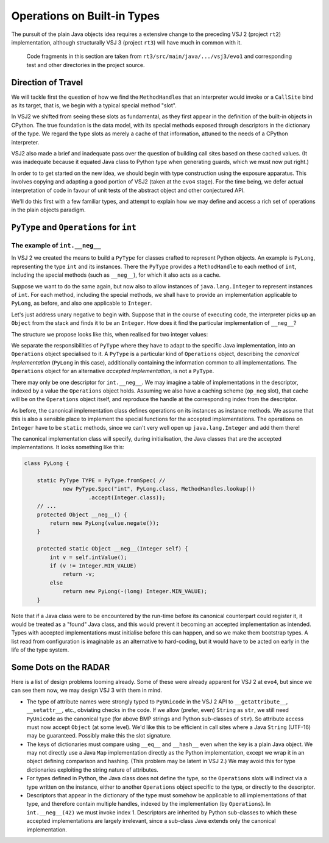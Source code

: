 ..  plain-java-object/operations-builtin.rst


Operations on Built-in Types
############################

The pursuit of the plain Java objects idea requires a extensive change
to the preceding VSJ 2 (project ``rt2``) implementation,
although structurally VSJ 3 (project ``rt3``) will have much in common with it.

    Code fragments in this section are taken from
    ``rt3/src/main/java/.../vsj3/evo1``
    and corresponding test and other directories
    in the project source.

Direction of Travel
===================

We will tackle first the question of how we find the ``MethodHandle``\s
that an interpreter would invoke or a ``CallSite`` bind as its target,
that is, we begin with a typical special method "slot".

In VSJ2 we shifted from seeing these slots as fundamental,
as they first appear in the definition of the built-in objects in CPython.
The true foundation is the data model, with its special methods exposed
through descriptors in the dictionary of the type.
We regard the type slots as merely a cache of that information,
attuned to the needs of a CPython interpreter.

VSJ2 also made a brief and inadequate pass over the question of building
call sites based on these cached values.
(It was inadequate because it equated Java class to Python type
when generating guards, which we must now put right.)

In order to to get started on the new idea,
we should begin with type construction using the exposure apparatus.
This involves copying and adapting a good portion of VSJ2
(taken at the ``evo4`` stage).
For the time being,
we defer actual interpretation of code in favour of unit tests
of the abstract object and other conjectured API.

We'll do this first with a few familiar types,
and attempt to explain how we may define and access
a rich set of operations in the plain objects paradigm.



``PyType`` and ``Operations`` for ``int``
=========================================

The example of ``int.__neg__``
------------------------------

In VSJ 2 we created the means to build a ``PyType``
for classes crafted to represent Python objects.
An example is ``PyLong``,
representing the type ``int`` and its instances.
There the ``PyType`` provides a ``MethodHandle`` to each method of ``int``,
including the special methods (such as ``__neg__``),
for which it also acts as a cache.

Suppose we want to do the same again,
but now also to allow instances of ``java.lang.Integer``
to represent instances of ``int``.
For each method, including the special methods,
we shall have to provide an implementation applicable to ``PyLong``,
as before,
and also one applicable to ``Integer``.

Let's just address unary negative to begin with.
Suppose that in the course of executing code,
the interpreter picks up an ``Object`` from the stack
and finds it to be an ``Integer``.
How does it find the particular implementation of ``__neg__``?

The structure we propose looks like this,
when realised for two integer values:

..  uml::
    :caption: Instance model of ``int`` and its operations

    object "42_000_000_000 : PyLong" as x
    object "PyLong : Class" as PyLong.class

    object " : MethodHandle" as xneg {
        invokeVirtual
        target = PyLong.__neg__()
    }

    object "int : PyType" as intType {
        index = 0
    }

    x --> PyLong.class
    PyLong.class --> intType : ops
    intType --> intType
    intType --> xneg : op_neg

    object "42 : Integer" as y
    object "Integer : Class" as Integer.class
    object " : Operations" as yOps {
        index = 1
    }

    object " : MethodHandle" as yneg {
        invokeStatic
        target = PyLong.~__neg__(Integer)
    }

    y --> Integer.class
    Integer.class --> yOps : ops
    yOps -left-> intType : type
    yOps --> yneg : op_neg

    object " : Map" as dict
    object " : PyWrapperDescr" as neg {
        name = "__neg__"
    }

    intType --> dict : dict
    dict --> neg
    neg --> xneg
    neg --> yneg


We separate the responsibilities of ``PyType``
where they have to adapt to the specific Java implementation,
into an ``Operations`` object specialised to it.
A ``PyType`` is a particular kind of ``Operations`` object,
describing the *canonical implementation* (``PyLong`` in this case),
additionally containing the information common to all implementations.
The ``Operations`` object for an alternative *accepted implementation*,
is not a ``PyType``.

There may only be one descriptor for ``int.__neg__``.
We may imagine a table of implementations in the descriptor,
indexed by a value the ``Operations`` object holds.
Assuming we also have a caching scheme (``op_neg`` slot),
that cache will be on the ``Operations`` object itself,
and reproduce the handle at the corresponding index from the descriptor.

As before, the canonical implementation class
defines operations on its instances as instance methods.
We assume that this is also a sensible place to implement
the special functions for the accepted implementations.
The operations on ``Integer`` have to be ``static`` methods, since
we can't very well open up ``java.lang.Integer`` and add them there!

The canonical implementation class will specify, during initialisation,
the Java classes that are the accepted implementations.
It looks something like this:

..  code-block:: java

    class PyLong {

        static PyType TYPE = PyType.fromSpec( //
                new PyType.Spec("int", PyLong.class, MethodHandles.lookup())
                        .accept(Integer.class));
        // ...
        protected Object __neg__() {
            return new PyLong(value.negate());
        }

        protected static Object __neg__(Integer self) {
            int v = self.intValue();
            if (v != Integer.MIN_VALUE)
                return -v;
            else
                return new PyLong(-(long) Integer.MIN_VALUE);
        }

Note that if a Java class were to be encountered by the run-time
before its canonical counterpart could register it,
it would be treated as a "found" Java class,
and this would prevent it becoming an accepted implementation as intended.
Types with accepted implementations must initialise before this can happen,
and so we make them bootstrap types.
A list read from configuration is imaginable as an alternative to hard-coding,
but it would have to be acted on early in the life of the type system.



Some Dots on the RADAR
======================

Here is a list of design problems looming already.
Some of these were already apparent for VSJ 2 at ``evo4``,
but since we can see them now,
we may design VSJ 3 with them in mind.

*   The type of attribute names were strongly typed to ``PyUnicode``
    in the VSJ 2 API to ``__getattribute__``, ``__setattr__``, etc.,
    obviating checks in the code.
    If we allow (prefer, even) ``String`` as ``str``,
    we still need ``PyUnicode`` as the canonical type
    (for above BMP strings and Python sub-classes of ``str``).
    So attribute access must now accept ``Object`` (at some level).
    We'd like this to be efficient in call sites
    where a Java ``String`` (UTF-16) may be guaranteed.
    Possibly make this the slot signature.
*   The keys of dictionaries must compare using ``__eq__`` and ``__hash__``
    even when the key is a plain Java object.
    We may not directly use a Java ``Map`` implementation
    directly as the Python implementation,
    except we wrap it in an object defining comparison and hashing.
    (This problem may be latent in VSJ 2.)
    We may avoid this for type dictionaries
    exploiting the string nature of attributes.
*   For types defined in Python,
    the Java class does not define the type,
    so the ``Operations`` slots will indirect
    via a type written on the instance,
    either to another ``Operations`` object specific to the type,
    or directly to the descriptor.
*   Descriptors that appear in the dictionary of the type
    must somehow be applicable to all implementations of that type,
    and therefore contain multiple handles,
    indexed by the implementation (by ``Operations``).
    In ``int.__neg__(42)`` we must invoke index 1.
    Descriptors are inherited by Python sub-classes to which these
    accepted implementations are largely irrelevant,
    since a sub-class Java extends only the canonical implementation.

